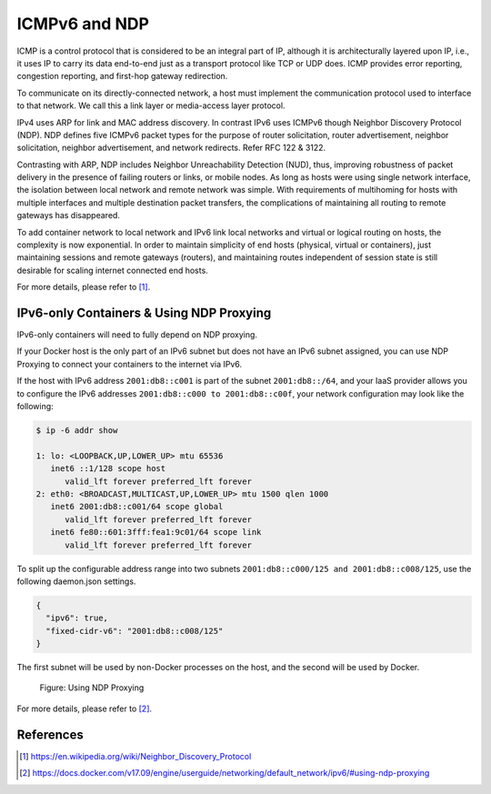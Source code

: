 .. This work is licensed under a Creative Commons Attribution 4.0 International License.
.. http://creativecommons.org/licenses/by/4.0
.. (c) Prakash Ramchandran

==============
ICMPv6 and NDP
==============

ICMP is a control protocol that is considered to be an integral part of IP,
although it is architecturally layered upon IP, i.e., it uses IP to carry its
data end-to-end just as a transport protocol like TCP or UDP does. ICMP
provides error reporting, congestion reporting, and first-hop gateway
redirection.

To communicate on its directly-connected network, a host must implement the
communication protocol used to interface to that network. We call this a link
layer or media-access layer protocol.

IPv4 uses ARP for link and MAC address discovery. In contrast IPv6 uses ICMPv6
though Neighbor Discovery Protocol (NDP). NDP defines five ICMPv6 packet types
for the purpose of router solicitation, router advertisement, neighbor
solicitation, neighbor advertisement, and network redirects.
Refer RFC 122 & 3122.

Contrasting with ARP, NDP includes Neighbor Unreachability Detection (NUD),
thus, improving robustness of packet delivery in the presence of failing
routers or links, or mobile nodes. As long as hosts were using single network
interface, the isolation between local network and remote network was simple.
With requirements of multihoming for hosts with multiple interfaces and
multiple destination packet transfers, the complications of maintaining all
routing to remote gateways has disappeared.

To add container network to local network and IPv6 link local networks and
virtual or logical routing on hosts, the complexity is now exponential.
In order to maintain simplicity of end hosts (physical, virtual or containers),
just maintaining sessions and remote gateways (routers), and maintaining routes
independent of session state is still desirable for scaling internet connected
end hosts.

For more details, please refer to [1]_.

-----------------------------------------
IPv6-only Containers & Using NDP Proxying
-----------------------------------------

IPv6-only containers will need to fully depend on NDP proxying.

If your Docker host is the only part of an IPv6 subnet but does not have an
IPv6 subnet assigned, you can use NDP Proxying to connect your containers to
the internet via IPv6.

If the host with IPv6 address ``2001:db8::c001`` is part of the subnet
``2001:db8::/64``, and your IaaS provider allows you to configure the IPv6
addresses ``2001:db8::c000 to 2001:db8::c00f``, your network configuration may
look like the following:

.. code-block:: bash

    $ ip -6 addr show

    1: lo: <LOOPBACK,UP,LOWER_UP> mtu 65536
       inet6 ::1/128 scope host
          valid_lft forever preferred_lft forever
    2: eth0: <BROADCAST,MULTICAST,UP,LOWER_UP> mtu 1500 qlen 1000
       inet6 2001:db8::c001/64 scope global
          valid_lft forever preferred_lft forever
       inet6 fe80::601:3fff:fea1:9c01/64 scope link
          valid_lft forever preferred_lft forever

To split up the configurable address range into two subnets
``2001:db8::c000/125 and 2001:db8::c008/125``, use the following daemon.json
settings.

.. code-block:: bash

    {
      "ipv6": true,
      "fixed-cidr-v6": "2001:db8::c008/125"
    }

The first subnet will be used by non-Docker processes on the host, and the
second will be used by Docker.

.. figure:: images/ndp-proxying.png
   :name: icmpv6-figure1
   :width: 100%

   Figure: Using NDP Proxying

For more details, please refer to [2]_.

----------
References
----------

.. [1] https://en.wikipedia.org/wiki/Neighbor_Discovery_Protocol
.. [2] https://docs.docker.com/v17.09/engine/userguide/networking/default_network/ipv6/#using-ndp-proxying


